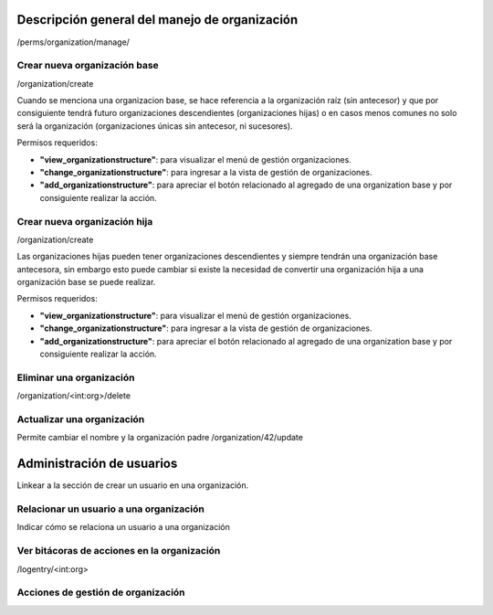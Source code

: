 Descripción general del manejo de organización
**************************************************

/perms/organization/manage/

Crear nueva organización base
================================

/organization/create

Cuando se menciona una organizacion base, se hace referencia a la organización raíz (sin antecesor) y que por
consiguiente tendrá futuro organizaciones descendientes (organizaciones hijas) o en casos menos comunes no solo será la
organización (organizaciones únicas sin antecesor, ni sucesores).

Permisos requeridos:

* **"view_organizationstructure"**: para visualizar el menú de gestión organizaciones.
* **"change_organizationstructure"**: para ingresar a la vista de gestión de organizaciones.
* **"add_organizationstructure"**: para apreciar el botón relacionado al agregado de una organization base y por consiguiente realizar la acción.


.. video:: ../_static/manage_organization/organization/video/crear_organizacion_base.mp4
   :height: 400
   :width: 600


Crear nueva organización hija
==================================

/organization/create

Las organizaciones hijas pueden tener organizaciones descendientes y siempre tendrán una organización base antecesora,
sin embargo esto puede cambiar si existe la necesidad de convertir una organización hija a una organización base se
puede realizar.


Permisos requeridos:

* **"view_organizationstructure"**: para visualizar el menú de gestión organizaciones.
* **"change_organizationstructure"**: para ingresar a la vista de gestión de organizaciones.
* **"add_organizationstructure"**: para apreciar el botón relacionado al agregado de una organization base y por consiguiente realizar la acción.


.. video:: ../_static/manage_organization/organization/video/crear_organizaciones_descendientes.mp4
   :height: 400
   :width: 600

Eliminar una organización
============================

/organization/<int:org>/delete


Actualizar una organización
=======================================

Permite cambiar el nombre y la organización padre
/organization/42/update

Administración de usuarios
******************************

Linkear a la sección de crear un usuario en una organización.

Relacionar un usuario a una organización
============================================

Indicar cómo se relaciona un usuario a una organización


Ver bitácoras de acciones en la organización
====================================================

/logentry/<int:org>


Acciones de gestión de organización
============================================
